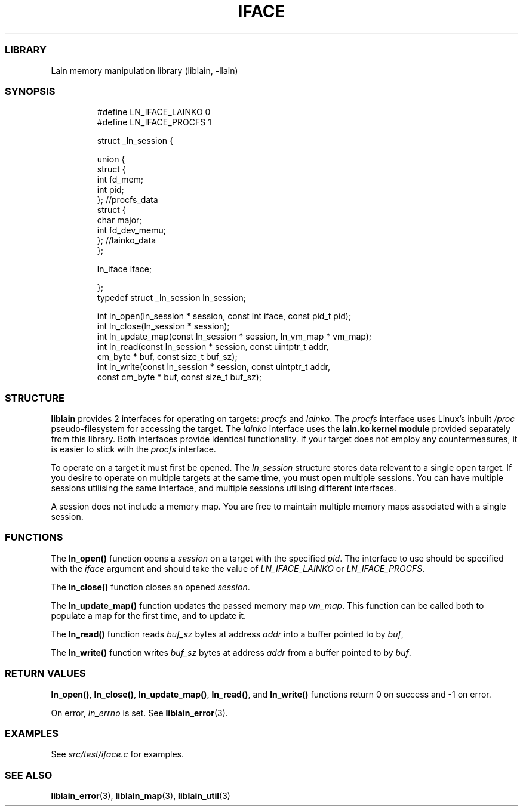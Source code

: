 .IX Title "IFACE 3
.TH IFACE 3 "Oct 2024" "liblain v1.0.2" "iface"
.\" Automatically generated by Pandoc 3.1.11.1
.\"
.SS LIBRARY
Lain memory manipulation library (liblain, \-llain)
.SS SYNOPSIS
.IP
.EX
#define LN_IFACE_LAINKO 0
#define LN_IFACE_PROCFS 1


struct _ln_session {

    union {
        struct {
            int fd_mem;
            int pid;
        }; //procfs_data
        struct {
            char major;
            int fd_dev_memu;
        }; //lainko_data
    };

    ln_iface iface;

}; 
typedef struct _ln_session ln_session;

int ln_open(ln_session * session, const int iface, const pid_t pid);
int ln_close(ln_session * session);
int ln_update_map(const ln_session * session, ln_vm_map * vm_map);
int ln_read(const ln_session * session, const uintptr_t addr, 
            cm_byte * buf, const size_t buf_sz);
int ln_write(const ln_session * session, const uintptr_t addr,
             const cm_byte * buf, const size_t buf_sz);
.EE
.SS STRUCTURE
\f[B]liblain\f[R] provides 2 interfaces for operating on targets:
\f[I]procfs\f[R] and \f[I]lainko\f[R].
The \f[I]procfs\f[R] interface uses Linux\[cq]s inbuilt \f[I]/proc\f[R]
pseudo\-filesystem for accessing the target.
The \f[I]lainko\f[R] interface uses the \f[B]lain.ko kernel module\f[R]
provided separately from this library.
Both interfaces provide identical functionality.
If your target does not employ any countermeasures, it is easier to
stick with the \f[I]procfs\f[R] interface.
.PP
To operate on a target it must first be opened.
The \f[I]ln_session\f[R] structure stores data relevant to a single open
target.
If you desire to operate on multiple targets at the same time, you must
open multiple sessions.
You can have multiple sessions utilising the same interface, and
multiple sessions utilising different interfaces.
.PP
A session does not include a memory map.
You are free to maintain multiple memory maps associated with a single
session.
.SS FUNCTIONS
The \f[B]ln_open()\f[R] function opens a \f[I]session\f[R] on a target
with the specified \f[I]pid\f[R].
The interface to use should be specified with the \f[I]iface\f[R]
argument and should take the value of \f[I]LN_IFACE_LAINKO\f[R] or
\f[I]LN_IFACE_PROCFS\f[R].
.PP
The \f[B]ln_close()\f[R] function closes an opened \f[I]session\f[R].
.PP
The \f[B]ln_update_map()\f[R] function updates the passed memory map
\f[I]vm_map\f[R].
This function can be called both to populate a map for the first time,
and to update it.
.PP
The \f[B]ln_read()\f[R] function reads \f[I]buf_sz\f[R] bytes at address
\f[I]addr\f[R] into a buffer pointed to by \f[I]buf\f[R],
.PP
The \f[B]ln_write()\f[R] function writes \f[I]buf_sz\f[R] bytes at
address \f[I]addr\f[R] from a buffer pointed to by \f[I]buf\f[R].
.SS RETURN VALUES
\f[B]ln_open()\f[R], \f[B]ln_close()\f[R], \f[B]ln_update_map()\f[R],
\f[B]ln_read()\f[R], and \f[B]ln_write()\f[R] functions return 0 on
success and \-1 on error.
.PP
On error, \f[I]ln_errno\f[R] is set.
See \f[B]liblain_error\f[R](3).
.SS EXAMPLES
See \f[I]src/test/iface.c\f[R] for examples.
.SS SEE ALSO
\f[B]liblain_error\f[R](3), \f[B]liblain_map\f[R](3),
\f[B]liblain_util\f[R](3)
